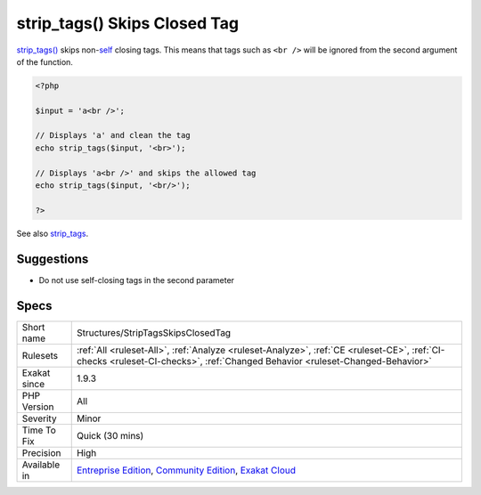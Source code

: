 .. _structures-striptagsskipsclosedtag:

.. _strip\_tags()-skips-closed-tag:

strip_tags() Skips Closed Tag
+++++++++++++++++++++++++++++

.. meta::
	:description:
		strip_tags() Skips Closed Tag: strip_tags() skips non-self closing tags.
	:twitter:card: summary_large_image
	:twitter:site: @exakat
	:twitter:title: strip_tags() Skips Closed Tag
	:twitter:description: strip_tags() Skips Closed Tag: strip_tags() skips non-self closing tags
	:twitter:creator: @exakat
	:twitter:image:src: https://www.exakat.io/wp-content/uploads/2020/06/logo-exakat.png
	:og:image: https://www.exakat.io/wp-content/uploads/2020/06/logo-exakat.png
	:og:title: strip_tags() Skips Closed Tag
	:og:type: article
	:og:description: strip_tags() skips non-self closing tags
	:og:url: https://php-tips.readthedocs.io/en/latest/tips/Structures/StripTagsSkipsClosedTag.html
	:og:locale: en
`strip_tags() <https://www.php.net/strip_tags>`_ skips non-`self <https://www.php.net/manual/en/language.oop5.paamayim-nekudotayim.php>`_ closing tags. This means that tags such as ``<br />`` will be ignored from the second argument of the function.

.. code-block:: php
   
   <?php
   
   $input = 'a<br />';
   
   // Displays 'a' and clean the tag
   echo strip_tags($input, '<br>');
   
   // Displays 'a<br />' and skips the allowed tag
   echo strip_tags($input, '<br/>');
   
   ?>

See also `strip_tags <https://www.php.net/manual/en/function.strip-tags.php>`_.


Suggestions
___________

* Do not use self-closing tags in the second parameter




Specs
_____

+--------------+-----------------------------------------------------------------------------------------------------------------------------------------------------------------------------------------+
| Short name   | Structures/StripTagsSkipsClosedTag                                                                                                                                                      |
+--------------+-----------------------------------------------------------------------------------------------------------------------------------------------------------------------------------------+
| Rulesets     | :ref:`All <ruleset-All>`, :ref:`Analyze <ruleset-Analyze>`, :ref:`CE <ruleset-CE>`, :ref:`CI-checks <ruleset-CI-checks>`, :ref:`Changed Behavior <ruleset-Changed-Behavior>`            |
+--------------+-----------------------------------------------------------------------------------------------------------------------------------------------------------------------------------------+
| Exakat since | 1.9.3                                                                                                                                                                                   |
+--------------+-----------------------------------------------------------------------------------------------------------------------------------------------------------------------------------------+
| PHP Version  | All                                                                                                                                                                                     |
+--------------+-----------------------------------------------------------------------------------------------------------------------------------------------------------------------------------------+
| Severity     | Minor                                                                                                                                                                                   |
+--------------+-----------------------------------------------------------------------------------------------------------------------------------------------------------------------------------------+
| Time To Fix  | Quick (30 mins)                                                                                                                                                                         |
+--------------+-----------------------------------------------------------------------------------------------------------------------------------------------------------------------------------------+
| Precision    | High                                                                                                                                                                                    |
+--------------+-----------------------------------------------------------------------------------------------------------------------------------------------------------------------------------------+
| Available in | `Entreprise Edition <https://www.exakat.io/entreprise-edition>`_, `Community Edition <https://www.exakat.io/community-edition>`_, `Exakat Cloud <https://www.exakat.io/exakat-cloud/>`_ |
+--------------+-----------------------------------------------------------------------------------------------------------------------------------------------------------------------------------------+


